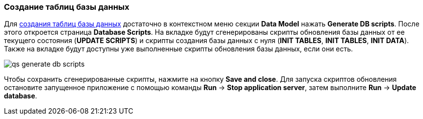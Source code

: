 :sourcesdir: ../../../source

[[qs_create_db_tables]]
=== Создание таблиц базы данных

Для <<db_update_in_dev,создания таблиц базы данных>> достаточно в контекстном меню секции *Data Model* нажать *Generate DB scripts*. После этого откроется страница *Database Scripts*. На вкладке будут сгенерированы скрипты обновления базы данных от ее текущего состояния (*UPDATE SCRIPTS*) и скрипты создания базы данных с нуля (*INIT TABLES*, *INIT TABLES*, *INIT DATA*). Также на вкладке будут доступны уже выполненные скрипты обновления базы данных, если они есть.

image::qs_generate_db_scripts.png[align="center"]

Чтобы сохранить сгенерированные скрипты, нажмите на кнопку *Save and close*. Для запуска скриптов обновления остановите запущенное приложение с помощью команды *Run* → *Stop application server*, затем выполните *Run* → *Update database*.


